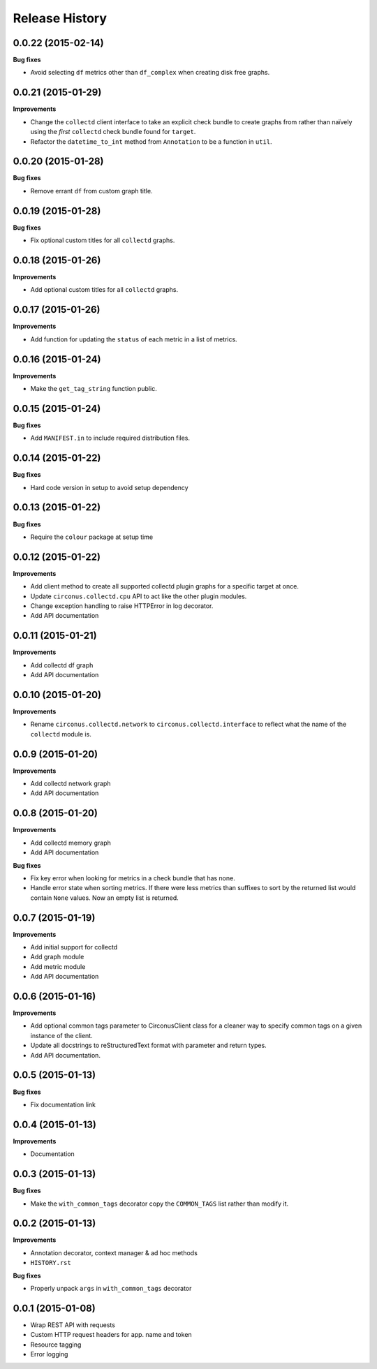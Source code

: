 Release History
---------------

0.0.22 (2015-02-14)
+++++++++++++++++++

**Bug fixes**

- Avoid selecting ``df`` metrics other than ``df_complex`` when creating disk
  free graphs.

0.0.21 (2015-01-29)
+++++++++++++++++++

**Improvements**

- Change the ``collectd`` client interface to take an explicit check bundle to
  create graphs from rather than naïvely using the *first* ``collectd`` check
  bundle found for ``target``.

- Refactor the ``datetime_to_int`` method from ``Annotation`` to be a function
  in ``util``.

0.0.20 (2015-01-28)
+++++++++++++++++++

**Bug fixes**

- Remove errant ``df`` from custom graph title.

0.0.19 (2015-01-28)
+++++++++++++++++++

**Bug fixes**

- Fix optional custom titles for all ``collectd`` graphs.

0.0.18 (2015-01-26)
+++++++++++++++++++

**Improvements**

- Add optional custom titles for all ``collectd`` graphs.

0.0.17 (2015-01-26)
+++++++++++++++++++

**Improvements**

- Add function for updating the ``status`` of each metric in a list of
  metrics.

0.0.16 (2015-01-24)
+++++++++++++++++++

**Improvements**

- Make the ``get_tag_string`` function public.

0.0.15 (2015-01-24)
+++++++++++++++++++

**Bug fixes**

- Add ``MANIFEST.in`` to include required distribution files.

0.0.14 (2015-01-22)
+++++++++++++++++++

**Bug fixes**

- Hard code version in setup to avoid setup dependency

0.0.13 (2015-01-22)
+++++++++++++++++++

**Bug fixes**

- Require the ``colour`` package at setup time

0.0.12 (2015-01-22)
+++++++++++++++++++

**Improvements**

- Add client method to create all supported collectd plugin graphs for a
  specific target at once.
- Update ``circonus.collectd.cpu`` API to act like the other plugin modules.
- Change exception handling to raise HTTPError in log decorator.
- Add API documentation

0.0.11 (2015-01-21)
+++++++++++++++++++

**Improvements**

- Add collectd df graph
- Add API documentation

0.0.10 (2015-01-20)
+++++++++++++++++++

**Improvements**

- Rename ``circonus.collectd.network`` to ``circonus.collectd.interface`` to
  reflect what the name of the ``collectd`` module is.

0.0.9 (2015-01-20)
++++++++++++++++++

**Improvements**

- Add collectd network graph
- Add API documentation

0.0.8 (2015-01-20)
++++++++++++++++++

**Improvements**

- Add collectd memory graph
- Add API documentation

**Bug fixes**

- Fix key error when looking for metrics in a check bundle that has none.
- Handle error state when sorting metrics.  If there were less metrics than
  suffixes to sort by the returned list would contain ``None`` values.  Now an
  empty list is returned.

0.0.7 (2015-01-19)
++++++++++++++++++

**Improvements**

- Add initial support for collectd
- Add graph module
- Add metric module
- Add API documentation

0.0.6 (2015-01-16)
++++++++++++++++++

**Improvements**

- Add optional common tags parameter to CirconusClient class for a cleaner way
  to specify common tags on a given instance of the client.
- Update all docstrings to reStructuredText format with parameter and return
  types.
- Add API documentation.

0.0.5 (2015-01-13)
++++++++++++++++++

**Bug fixes**

- Fix documentation link

0.0.4 (2015-01-13)
++++++++++++++++++

**Improvements**

- Documentation

0.0.3 (2015-01-13)
++++++++++++++++++

**Bug fixes**

- Make the ``with_common_tags`` decorator copy the ``COMMON_TAGS`` list rather
  than modify it.

0.0.2 (2015-01-13)
++++++++++++++++++

**Improvements**

- Annotation decorator, context manager & ad hoc methods
- ``HISTORY.rst``

**Bug fixes**

- Properly unpack ``args`` in ``with_common_tags`` decorator

0.0.1 (2015-01-08)
++++++++++++++++++

- Wrap REST API with requests
- Custom HTTP request headers for app. name and token
- Resource tagging
- Error logging
